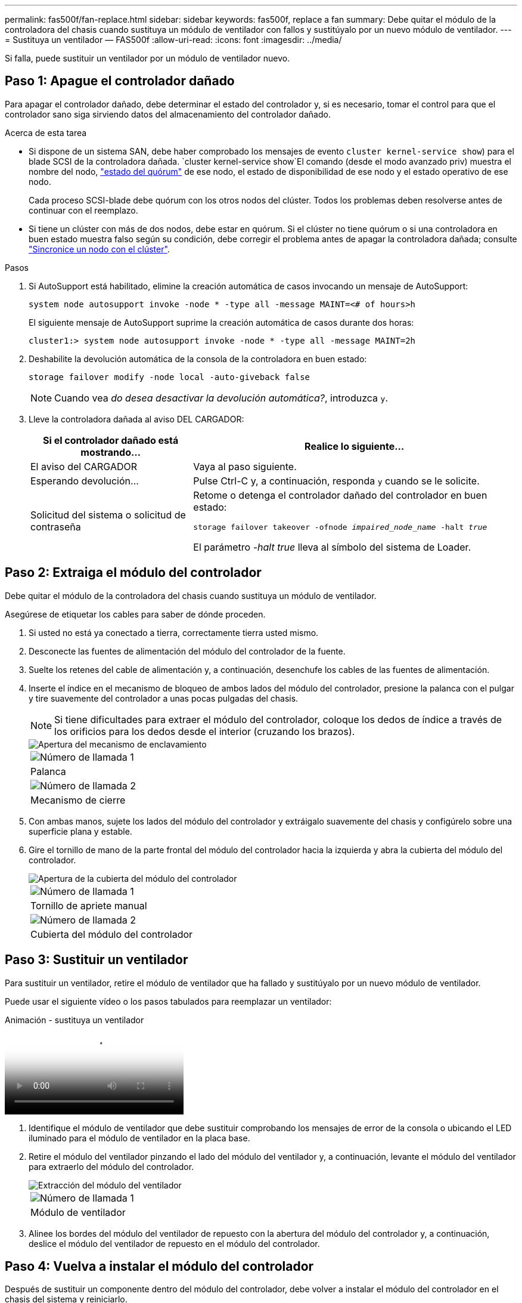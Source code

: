 ---
permalink: fas500f/fan-replace.html 
sidebar: sidebar 
keywords: fas500f, replace a fan 
summary: Debe quitar el módulo de la controladora del chasis cuando sustituya un módulo de ventilador con fallos y sustitúyalo por un nuevo módulo de ventilador. 
---
= Sustituya un ventilador — FAS500f
:allow-uri-read: 
:icons: font
:imagesdir: ../media/


[role="lead"]
Si falla, puede sustituir un ventilador por un módulo de ventilador nuevo.



== Paso 1: Apague el controlador dañado

Para apagar el controlador dañado, debe determinar el estado del controlador y, si es necesario, tomar el control para que el controlador sano siga sirviendo datos del almacenamiento del controlador dañado.

.Acerca de esta tarea
* Si dispone de un sistema SAN, debe haber comprobado los mensajes de evento  `cluster kernel-service show`) para el blade SCSI de la controladora dañada.  `cluster kernel-service show`El comando (desde el modo avanzado priv) muestra el nombre del nodo, link:https://docs.netapp.com/us-en/ontap/system-admin/display-nodes-cluster-task.html["estado del quórum"] de ese nodo, el estado de disponibilidad de ese nodo y el estado operativo de ese nodo.
+
Cada proceso SCSI-blade debe quórum con los otros nodos del clúster. Todos los problemas deben resolverse antes de continuar con el reemplazo.

* Si tiene un clúster con más de dos nodos, debe estar en quórum. Si el clúster no tiene quórum o si una controladora en buen estado muestra falso según su condición, debe corregir el problema antes de apagar la controladora dañada; consulte link:https://docs.netapp.com/us-en/ontap/system-admin/synchronize-node-cluster-task.html?q=Quorum["Sincronice un nodo con el clúster"^].


.Pasos
. Si AutoSupport está habilitado, elimine la creación automática de casos invocando un mensaje de AutoSupport:
+
`system node autosupport invoke -node * -type all -message MAINT=<# of hours>h`

+
El siguiente mensaje de AutoSupport suprime la creación automática de casos durante dos horas:

+
`cluster1:> system node autosupport invoke -node * -type all -message MAINT=2h`

. Deshabilite la devolución automática de la consola de la controladora en buen estado:
+
`storage failover modify -node local -auto-giveback false`

+

NOTE: Cuando vea _do desea desactivar la devolución automática?_, introduzca `y`.

. Lleve la controladora dañada al aviso DEL CARGADOR:
+
[cols="1,2"]
|===
| Si el controlador dañado está mostrando... | Realice lo siguiente... 


 a| 
El aviso del CARGADOR
 a| 
Vaya al paso siguiente.



 a| 
Esperando devolución...
 a| 
Pulse Ctrl-C y, a continuación, responda `y` cuando se le solicite.



 a| 
Solicitud del sistema o solicitud de contraseña
 a| 
Retome o detenga el controlador dañado del controlador en buen estado:

`storage failover takeover -ofnode _impaired_node_name_ -halt _true_`

El parámetro _-halt true_ lleva al símbolo del sistema de Loader.

|===




== Paso 2: Extraiga el módulo del controlador

Debe quitar el módulo de la controladora del chasis cuando sustituya un módulo de ventilador.

Asegúrese de etiquetar los cables para saber de dónde proceden.

. Si usted no está ya conectado a tierra, correctamente tierra usted mismo.
. Desconecte las fuentes de alimentación del módulo del controlador de la fuente.
. Suelte los retenes del cable de alimentación y, a continuación, desenchufe los cables de las fuentes de alimentación.
. Inserte el índice en el mecanismo de bloqueo de ambos lados del módulo del controlador, presione la palanca con el pulgar y tire suavemente del controlador a unas pocas pulgadas del chasis.
+

NOTE: Si tiene dificultades para extraer el módulo del controlador, coloque los dedos de índice a través de los orificios para los dedos desde el interior (cruzando los brazos).

+
image::../media/drw_a250_pcm_remove_install.png[Apertura del mecanismo de enclavamiento]

+
|===


 a| 
image:../media/icon_round_1.png["Número de llamada 1"]
| Palanca 


 a| 
image:../media/icon_round_2.png["Número de llamada 2"]
 a| 
Mecanismo de cierre

|===
. Con ambas manos, sujete los lados del módulo del controlador y extráigalo suavemente del chasis y configúrelo sobre una superficie plana y estable.
. Gire el tornillo de mano de la parte frontal del módulo del controlador hacia la izquierda y abra la cubierta del módulo del controlador.
+
image::../media/drw_a250_open_controller_module_cover.png[Apertura de la cubierta del módulo del controlador]

+
|===


 a| 
image:../media/icon_round_1.png["Número de llamada 1"]
| Tornillo de apriete manual 


 a| 
image:../media/icon_round_2.png["Número de llamada 2"]
 a| 
Cubierta del módulo del controlador

|===




== Paso 3: Sustituir un ventilador

Para sustituir un ventilador, retire el módulo de ventilador que ha fallado y sustitúyalo por un nuevo módulo de ventilador.

Puede usar el siguiente vídeo o los pasos tabulados para reemplazar un ventilador:

.Animación - sustituya un ventilador
video::ccfa6665-2c2b-4571-ae79-ac5b015c19fc[panopto]
. Identifique el módulo de ventilador que debe sustituir comprobando los mensajes de error de la consola o ubicando el LED iluminado para el módulo de ventilador en la placa base.
. Retire el módulo del ventilador pinzando el lado del módulo del ventilador y, a continuación, levante el módulo del ventilador para extraerlo del módulo del controlador.
+
image::../media/drw_a250_replace_fan.png[Extracción del módulo del ventilador]

+
|===


 a| 
image:../media/icon_round_1.png["Número de llamada 1"]
| Módulo de ventilador 
|===
. Alinee los bordes del módulo del ventilador de repuesto con la abertura del módulo del controlador y, a continuación, deslice el módulo del ventilador de repuesto en el módulo del controlador.




== Paso 4: Vuelva a instalar el módulo del controlador

Después de sustituir un componente dentro del módulo del controlador, debe volver a instalar el módulo del controlador en el chasis del sistema y reiniciarlo.

. Cierre la cubierta del módulo del controlador y apriete el tornillo de mariposa.
+
image::../media/drw_a250_close_controller_module_cover.png[Cierre de la cubierta del módulo del controlador]

+
|===


 a| 
image:../media/icon_round_1.png["Número de llamada 1"]
| Cubierta del módulo del controlador 


 a| 
image:../media/icon_round_2.png["Número de llamada 2"]
 a| 
Tornillo de apriete manual

|===
. Inserte el módulo de la controladora en el chasis:
+
.. Asegúrese de que los brazos del mecanismo de bloqueo están bloqueados en la posición completamente extendida.
.. Con ambas manos, alinee y deslice suavemente el módulo del controlador en los brazos del mecanismo de bloqueo hasta que se detenga.
.. Coloque los dedos de índice a través de los orificios de los dedos desde el interior del mecanismo de bloqueo.
.. Presione los pulgares hacia abajo en las lengüetas naranjas situadas en la parte superior del mecanismo de bloqueo y empuje suavemente el módulo del controlador sobre el tope.
.. Suelte los pulgares de la parte superior de los mecanismos de bloqueo y siga presionando hasta que los mecanismos de bloqueo encajen en su lugar.
+
El módulo de la controladora comienza a arrancar tan pronto como se asienta completamente en el chasis. Esté preparado para interrumpir el proceso de arranque.



+
El módulo del controlador debe estar completamente insertado y alineado con los bordes del chasis.

. Recuperar el sistema, según sea necesario.
. Devuelva el funcionamiento normal de la controladora y devuelva su almacenamiento: `storage failover giveback -ofnode _impaired_node_name_`
. Si la devolución automática está desactivada, vuelva a habilitarla: `storage failover modify -node local -auto-giveback true`




== Paso 5: Devuelva la pieza que falló a NetApp

Devuelva la pieza que ha fallado a NetApp, como se describe en las instrucciones de RMA que se suministran con el kit. Consulte https://mysupport.netapp.com/site/info/rma["Devolución de piezas y sustituciones"] la página para obtener más información.

